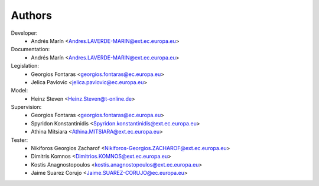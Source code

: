 Authors
=======

Developer:
    - Andrés Marín <Andres.LAVERDE-MARIN@ext.ec.europa.eu>
Documentation:
    - Andrés Marín <Andres.LAVERDE-MARIN@ext.ec.europa.eu>
Legislation:
    - Georgios Fontaras <georgios.fontaras@ec.europa.eu>
    - Jelica Pavlovic <jelica.pavlovic@ec.europa.eu>
Model:
    - Heinz Steven <Heinz.Steven@t-online.de>
Supervision:
    - Georgios Fontaras <georgios.fontaras@ec.europa.eu>
    - Spyridon Konstantinidis <Spyridon.konstantinidis@ext.ec.europa.eu>
    - Athina Mitsiara <Athina.MITSIARA@ext.ec.europa.eu>
Tester:
    - Nikiforos Georgios Zacharof <Nikiforos-Georgios.ZACHAROF@ext.ec.europa.eu>
    - Dimitris Komnos <Dimitrios.KOMNOS@ext.ec.europa.eu>
    - Kostis Anagnostopoulos <kostis.anagnostopoulos@ext.ec.europa.eu>
    - Jaime Suarez Corujo <Jaime.SUAREZ-CORUJO@ec.europa.eu>
